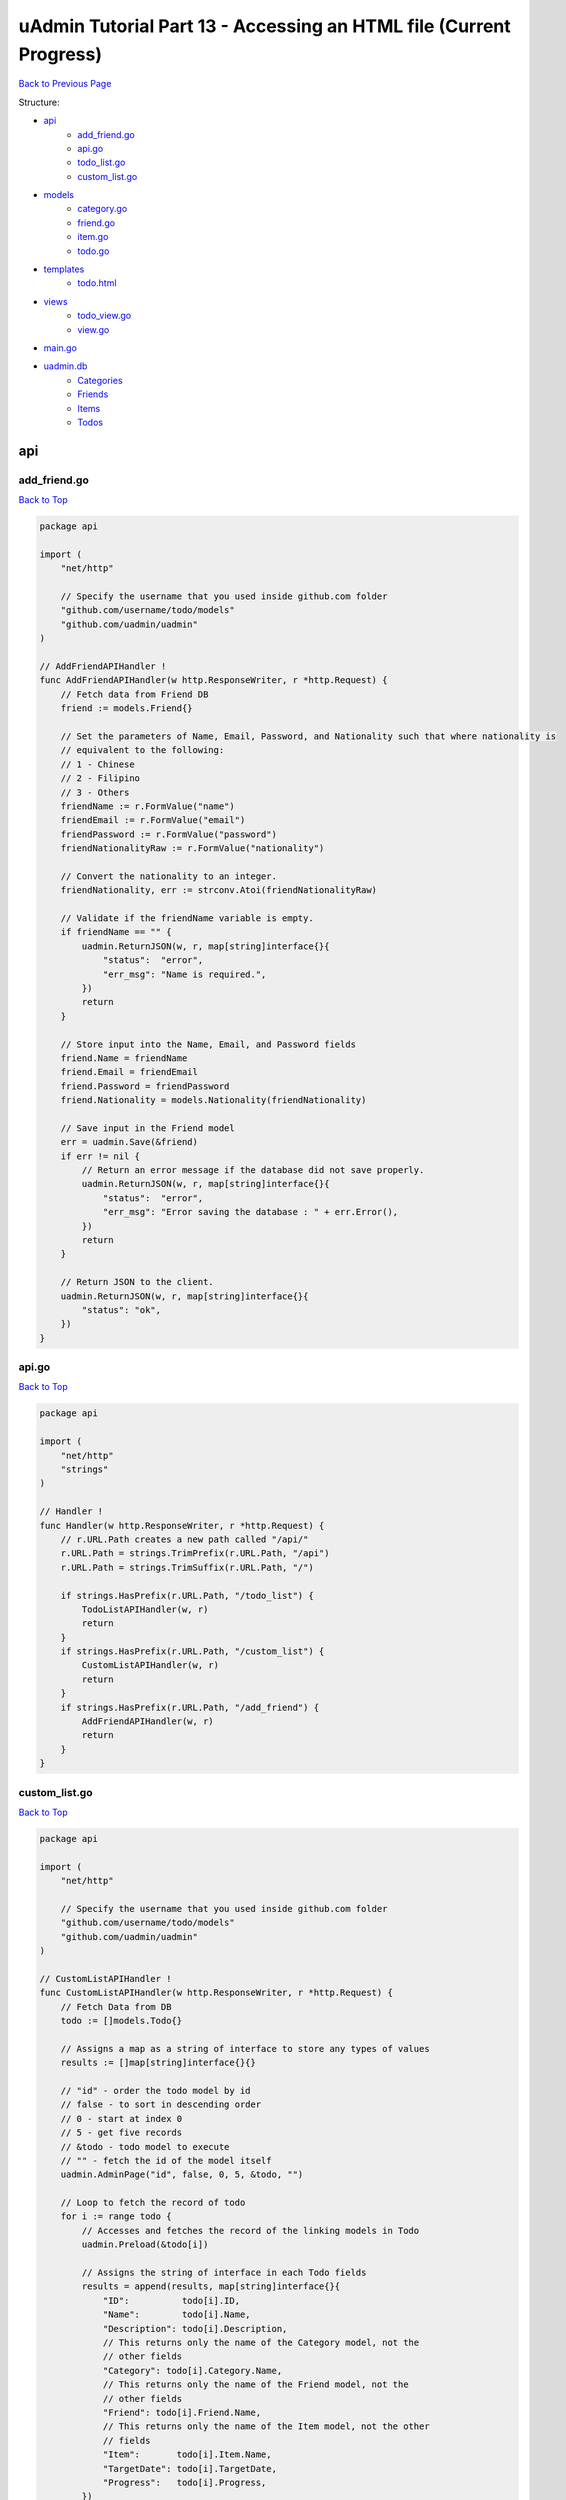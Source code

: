 uAdmin Tutorial Part 13 - Accessing an HTML file (Current Progress)
===================================================================
`Back to Previous Page`_

.. _Back to Previous Page: https://uadmin-docs.readthedocs.io/en/latest/tutorial/part13.html

Structure:

* `api`_
    * `add_friend.go`_
    * `api.go`_
    * `todo_list.go`_
    * `custom_list.go`_
* `models`_
    * `category.go`_
    * `friend.go`_
    * `item.go`_
    * `todo.go`_
* `templates`_
    * `todo.html`_
* `views`_
    * `todo_view.go`_
    * `view.go`_
* `main.go`_
* `uadmin.db`_
    * `Categories`_
    * `Friends`_
    * `Items`_
    * `Todos`_

api
---

**add_friend.go**
^^^^^^^^^^^^^^^^^
`Back to Top`_

.. code-block:: go

    package api

    import (
        "net/http"

        // Specify the username that you used inside github.com folder
        "github.com/username/todo/models"
        "github.com/uadmin/uadmin"
    )

    // AddFriendAPIHandler !
    func AddFriendAPIHandler(w http.ResponseWriter, r *http.Request) {
        // Fetch data from Friend DB
        friend := models.Friend{}

        // Set the parameters of Name, Email, Password, and Nationality such that where nationality is
        // equivalent to the following:
        // 1 - Chinese
        // 2 - Filipino
        // 3 - Others
        friendName := r.FormValue("name")
        friendEmail := r.FormValue("email")
        friendPassword := r.FormValue("password")
        friendNationalityRaw := r.FormValue("nationality")

        // Convert the nationality to an integer.
        friendNationality, err := strconv.Atoi(friendNationalityRaw)

        // Validate if the friendName variable is empty.
        if friendName == "" {
            uadmin.ReturnJSON(w, r, map[string]interface{}{
                "status":  "error",
                "err_msg": "Name is required.",
            })
            return
        }

        // Store input into the Name, Email, and Password fields
        friend.Name = friendName
        friend.Email = friendEmail
        friend.Password = friendPassword
        friend.Nationality = models.Nationality(friendNationality)

        // Save input in the Friend model
        err = uadmin.Save(&friend)
        if err != nil {
            // Return an error message if the database did not save properly.
            uadmin.ReturnJSON(w, r, map[string]interface{}{
                "status":  "error",
                "err_msg": "Error saving the database : " + err.Error(),
            })
            return
        }

        // Return JSON to the client.
        uadmin.ReturnJSON(w, r, map[string]interface{}{
            "status": "ok",
        })
    }

**api.go**
^^^^^^^^^^
`Back to Top`_

.. code-block:: go

    package api

    import (
        "net/http"
        "strings"
    )

    // Handler !
    func Handler(w http.ResponseWriter, r *http.Request) {
        // r.URL.Path creates a new path called "/api/"
        r.URL.Path = strings.TrimPrefix(r.URL.Path, "/api")
        r.URL.Path = strings.TrimSuffix(r.URL.Path, "/")

        if strings.HasPrefix(r.URL.Path, "/todo_list") {
            TodoListAPIHandler(w, r)
            return
        }
        if strings.HasPrefix(r.URL.Path, "/custom_list") {
            CustomListAPIHandler(w, r)
            return
        }
        if strings.HasPrefix(r.URL.Path, "/add_friend") {
            AddFriendAPIHandler(w, r)
            return
        }
    }

**custom_list.go**
^^^^^^^^^^^^^^^^^^
`Back to Top`_

.. code-block:: go

    package api

    import (
        "net/http"

        // Specify the username that you used inside github.com folder
        "github.com/username/todo/models"
        "github.com/uadmin/uadmin"
    )

    // CustomListAPIHandler !
    func CustomListAPIHandler(w http.ResponseWriter, r *http.Request) {
        // Fetch Data from DB
        todo := []models.Todo{}

        // Assigns a map as a string of interface to store any types of values
        results := []map[string]interface{}{}

        // "id" - order the todo model by id
        // false - to sort in descending order
        // 0 - start at index 0
        // 5 - get five records
        // &todo - todo model to execute
        // "" - fetch the id of the model itself
        uadmin.AdminPage("id", false, 0, 5, &todo, "")

        // Loop to fetch the record of todo
        for i := range todo {
            // Accesses and fetches the record of the linking models in Todo
            uadmin.Preload(&todo[i])

            // Assigns the string of interface in each Todo fields
            results = append(results, map[string]interface{}{
                "ID":          todo[i].ID,
                "Name":        todo[i].Name,
                "Description": todo[i].Description,
                // This returns only the name of the Category model, not the
                // other fields
                "Category": todo[i].Category.Name,
                // This returns only the name of the Friend model, not the
                // other fields
                "Friend": todo[i].Friend.Name,
                // This returns only the name of the Item model, not the other
                // fields
                "Item":       todo[i].Item.Name,
                "TargetDate": todo[i].TargetDate,
                "Progress":   todo[i].Progress,
            })
        }

        // Prints the results in JSON format
        uadmin.ReturnJSON(w, r, results)
    }

**todo_list.go**
^^^^^^^^^^^^^^^^
`Back to Top`_

.. code-block:: go

    package api

    import (
        "net/http"

        // Specify the username that you used inside github.com folder
        "github.com/username/todo/models"
        "github.com/uadmin/uadmin"
    )

    // TodoListAPIHandler !
    func TodoListAPIHandler(w http.ResponseWriter, r *http.Request) {
        // Fetch all records in the database
        todo := []models.Todo{}
        uadmin.All(&todo)

        // Accesses and fetches data from another model
        for t := range todo {
            uadmin.Preload(&todo[t])
        }

        // Return todo JSON object
        uadmin.ReturnJSON(w, r, todo)
    }

models
------

**category.go**
^^^^^^^^^^^^^^^
`Back to Top`_

.. code-block:: go

    package models

    import (
        "github.com/uadmin/uadmin"
    )

    // Category Model !
    type Category struct {
        uadmin.Model
        Name string `uadmin:"required"`
        Icon string `uadmin:"image"`
    }

**friend.go**
^^^^^^^^^^^^^^^
`Back to Top`_

.. code-block:: go

    package models

    import (
        "github.com/uadmin/uadmin"
    )

    // Nationality Field !
    type Nationality int

    // Chinese !
    func (Nationality) Chinese() Nationality {
        return 1
    }

    // Filipino !
    func (Nationality) Filipino() Nationality {
        return 2
    }

    // Others !
    func (Nationality) Others() Nationality {
        return 3
    }

    // Friend Model !
    type Friend struct {
        uadmin.Model
        Name        string `uadmin:"required"`
        Email       string `uadmin:"email"`
        Password    string `uadmin:"password;list_exclude"`
        Nationality Nationality
        Invite      string `uadmin:"link"`
    }

    // Save !
    func (f *Friend) Save() {
        f.Invite = "https://www.google.com/"
        uadmin.Save(f)
    }

**item.go**
^^^^^^^^^^^
`Back to Top`_

.. code-block:: go

    package models

    import (
        "strings"

        "github.com/uadmin/uadmin"
    )

    // Item Model !
    type Item struct {
        uadmin.Model
        Name         string     `uadmin:"required;search;categorical_filter;filter;display_name:Product Name;default_value:Computer"`
        Description  string     `uadmin:"multilingual"`
        Category     []Category `uadmin:"list_exclude" gorm:"many2many:-"`
        CategoryList string     `uadmin:"read_only"`
        Cost         int        `uadmin:"money;pattern:^[0-9]*$;pattern_msg:Your input must be a number.;help:Input numeric characters only in this field."`
        Rating       int        `uadmin:"min:1;max:5"`
    }

    // Save !
    func (i *Item) Save() {
        // Add a new string array type variable called categoryList
        categoryList := []string{}

        // Append every element to the categoryList array
        for c := range i.Category {
            categoryList = append(categoryList, i.Category[c].Name)
        }

        // Concatenate the categoryList to a single string separated by comma
        joinList := strings.Join(categoryList, ", ")

        // Store the joined string to the CategoryList field
        i.CategoryList = joinList

        // Save it to the database
        uadmin.Save(i)
    }


**todo.go**
^^^^^^^^^^^
`Back to Top`_

.. code-block:: go

    package models

    import (
        "time"

        "github.com/uadmin/uadmin"
    )

    // Todo Model !
    type Todo struct {
        uadmin.Model
        Name        string
        Description string `uadmin:"html"`
        Category    Category
        CategoryID  uint
        Friend      Friend `uadmin:"help:Who will be a part of your activity?"`
        FriendID    uint
        Item        Item `uadmin:"help:What are the requirements needed in order to accomplish your activity?"`
        ItemID      uint
        TargetDate  time.Time
        Progress    int `uadmin:"progress_bar"`
    }

templates
---------

**todo.html**
^^^^^^^^^^^^^
`Back to Top`_

.. code-block:: html

    <!DOCTYPE html>
    <html lang="en">
      <head>
        <meta charset="UTF-8">
        <meta name="viewport" content="width=device-width, initial-scale=1.0">
        <meta http-equiv="X-UA-Compatible" content="ie=edge">

        <!-- Latest compiled and minified CSS -->
        <link href="https://cdn.jsdelivr.net/npm/bootstrap@5.1.1/dist/css/bootstrap.min.css" rel="stylesheet" integrity="sha384-F3w7mX95PdgyTmZZMECAngseQB83DfGTowi0iMjiWaeVhAn4FJkqJByhZMI3AhiU" crossorigin="anonymous">

        <title>Todo List</title>
      </head>
      <body>
        <div class="container-fluid">
          <table class="table table-striped">
            <!-- Todo Fields -->
            <thead>
              <tr>
                <th>Name</th>
                <th>Description</th>
                <th>Category</th>
                <th>Friend</th>
                <th>Item</th>
                <th>Target Date</th>
                <th>Progress</th>
              </tr>
            </thead>
            <tbody>
        
            </tbody>
          </table>
        </div>
      </body>
    </html>

views
-----

**todo_view.go**
^^^^^^^^^^^^^^^^
`Back to Top`_

.. code-block:: go

    package views

    import (
        "net/http"

        "github.com/uadmin/uadmin"
    )

    // TodoList field inside the Context that will be used in Golang HTML template
    type Context struct {
        TodoList []map[string]interface{}
    }

    // TodoHandler !
    func TodoHandler(w http.ResponseWriter, r *http.Request) {
        // Assigns Context struct to the c variable
        c := Context{}

        // Pass TodoList data object to the specified HTML path
        uadmin.RenderHTML(w, r, "templates/todo.html", c)
    }

**view.go**
^^^^^^^^^^^
`Back to Top`_

.. code-block:: go

    package views

    import (
        "net/http"
        "strings"
    )

    // PageHandler !
    func PageHandler(w http.ResponseWriter, r *http.Request) {
        // r.URL.Path creates a new path called "/page"
        r.URL.Path = strings.TrimPrefix(r.URL.Path, "/page")
        r.URL.Path = strings.TrimSuffix(r.URL.Path, "/")

        if strings.HasPrefix(r.URL.Path, "/todo") {
            TodoHandler(w, r)
            return
        }
    }

main.go
-------
`Back to Top`_

.. code-block:: go

    package main

    import (
        "net/http"

        // Specify the username that you used inside github.com folder
        "github.com/username/todo/api"
        "github.com/username/todo/models"
        "github.com/username/todo/views"

        "github.com/uadmin/uadmin"
    )

    func main() {
        // Register Models
        uadmin.Register(
            models.Todo{},
            models.Category{},
            models.Friend{},
            models.Item{},
        )

        // Register Inlines
        uadmin.RegisterInlines(models.Category{}, map[string]string{
            "Todo": "CategoryID",
        })
        uadmin.RegisterInlines(models.Friend{}, map[string]string{
            "Todo": "FriendID",
        })
        uadmin.RegisterInlines(models.Item{}, map[string]string{
            "Todo": "ItemID",
        })

        // Call InitializeRootURL function to change the RootURL value in the Settings model.
        InitializeRootURL()

        // API Handler
        http.HandleFunc("/api/", uadmin.Handler(api.Handler))

        // Page Handler
        http.HandleFunc("/page/", uadmin.Handler(views.HTTPHandler))

        uadmin.StartServer()
    }

    func InitializeRootURL() {
        // Initialize Setting model
        setting := uadmin.Setting{}

        // Get the code
        uadmin.Get(&setting, "code = ?", "uAdmin.RootURL")

        // Assign the value as "/admin/"
        setting.ParseFormValue([]string{"/admin/"})

        // Save changes
        setting.Save()
    }

uadmin.db
---------

**Categories**
^^^^^^^^^^^^^^
`Back to Top`_

.. image:: assets/categorymodelupdate2.png

**Friends**
^^^^^^^^^^^
`Back to Top`_

.. image:: assets/friendmodelupdate3.png

**Items**
^^^^^^^^^
`Back to Top`_

.. image:: assets/itemmodelupdate3.png

**Todos**
^^^^^^^^^
`Back to Top`_

.. _Back To Top: https://uadmin-docs.readthedocs.io/en/latest/tutorial/full_code/part13.html#uadmin-tutorial-part-13-accessing-an-html-file-current-progress

.. image:: assets/todomodelupdate4.png
